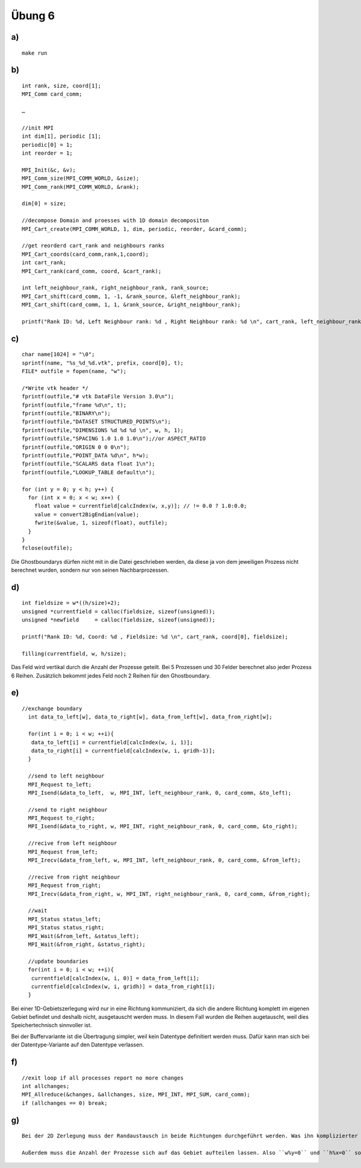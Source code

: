 =======
Übung 6
=======

a)
==

::

  make run

b)
==

::

  int rank, size, coord[1];
  MPI_Comm card_comm;

  …

  //init MPI
  int dim[1], periodic [1];
  periodic[0] = 1;
  int reorder = 1;

  MPI_Init(&c, &v);
  MPI_Comm_size(MPI_COMM_WORLD, &size);
  MPI_Comm_rank(MPI_COMM_WORLD, &rank);

  dim[0] = size;

  //decompose Domain and proesses with 1D domain decompositon
  MPI_Cart_create(MPI_COMM_WORLD, 1, dim, periodic, reorder, &card_comm);

  //get reorderd cart_rank and neighbours ranks
  MPI_Cart_coords(card_comm,rank,1,coord);
  int cart_rank;
  MPI_Cart_rank(card_comm, coord, &cart_rank);

  int left_neighbour_rank, right_neighbour_rank, rank_source;
  MPI_Cart_shift(card_comm, 1, -1, &rank_source, &left_neighbour_rank);
  MPI_Cart_shift(card_comm, 1, 1, &rank_source, &right_neighbour_rank);

  printf("Rank ID: %d, Left Neighbour rank: %d , Right Neighbour rank: %d \n", cart_rank, left_neighbour_rank, right_neighbour_rank);

c)
==

::

  char name[1024] = "\0";
  sprintf(name, "%s_%d_%d.vtk", prefix, coord[0], t);
  FILE* outfile = fopen(name, "w");

  /*Write vtk header */
  fprintf(outfile,"# vtk DataFile Version 3.0\n");
  fprintf(outfile,"frame %d\n", t);
  fprintf(outfile,"BINARY\n");
  fprintf(outfile,"DATASET STRUCTURED_POINTS\n");
  fprintf(outfile,"DIMENSIONS %d %d %d \n", w, h, 1);
  fprintf(outfile,"SPACING 1.0 1.0 1.0\n");//or ASPECT_RATIO
  fprintf(outfile,"ORIGIN 0 0 0\n");
  fprintf(outfile,"POINT_DATA %d\n", h*w);
  fprintf(outfile,"SCALARS data float 1\n");
  fprintf(outfile,"LOOKUP_TABLE default\n");

  for (int y = 0; y < h; y++) {
    for (int x = 0; x < w; x++) {
      float value = currentfield[calcIndex(w, x,y)]; // != 0.0 ? 1.0:0.0;
      value = convert2BigEndian(value);
      fwrite(&value, 1, sizeof(float), outfile);
    }
  }
  fclose(outfile);

Die Ghostboundarys dürfen nicht mit in die Datei geschrieben werden, da diese ja von dem jeweiligen Prozess nicht berechnet wurden, sondern nur von seinen Nachbarprozessen.

d)
==

::

  int fieldsize = w*((h/size)+2);
  unsigned *currentfield = calloc(fieldsize, sizeof(unsigned));
  unsigned *newfield     = calloc(fieldsize, sizeof(unsigned));

  printf("Rank ID: %d, Coord: %d , Fieldsize: %d \n", cart_rank, coord[0], fieldsize);

  filling(currentfield, w, h/size);

Das Feld wird vertikal durch die Anzahl der Prozesse geteilt. Bei 5 Prozessen und 30 Felder berechnet also jeder Prozess 6 Reihen. Zusätzlich bekommt jedes Feld noch 2 Reihen für den Ghostboundary.

e)
==

::

  //exchange boundary
    int data_to_left[w], data_to_right[w], data_from_left[w], data_from_right[w];

    for(int i = 0; i < w; ++i){
     data_to_left[i] = currentfield[calcIndex(w, i, 1)];
     data_to_right[i] = currentfield[calcIndex(w, i, gridh-1)];
    }

    //send to left neighbour
    MPI_Request to_left;
    MPI_Isend(&data_to_left,  w, MPI_INT, left_neighbour_rank, 0, card_comm, &to_left);

    //send to right neighbour
    MPI_Request to_right;
    MPI_Isend(&data_to_right, w, MPI_INT, right_neighbour_rank, 0, card_comm, &to_right);

    //recive from left neighbour
    MPI_Request from_left;
    MPI_Irecv(&data_from_left, w, MPI_INT, left_neighbour_rank, 0, card_comm, &from_left);

    //recive from right neighbour
    MPI_Request from_right;
    MPI_Irecv(&data_from_right, w, MPI_INT, right_neighbour_rank, 0, card_comm, &from_right);

    //wait
    MPI_Status status_left;
    MPI_Status status_right;
    MPI_Wait(&from_left, &status_left);
    MPI_Wait(&from_right, &status_right);

    //update boundaries
    for(int i = 0; i < w; ++i){
     currentfield[calcIndex(w, i, 0)] = data_from_left[i];
     currentfield[calcIndex(w, i, gridh)] = data_from_right[i];
    }

Bei einer 1D-Gebietszerlegung wird nur in eine Richtung kommuniziert, da sich die andere Richtung komplett im eigenen Gebiet befindet und deshalb nicht, ausgetauscht werden muss. In diesem Fall wurden die Reihen augetauscht, weil dies Speichertechnisch sinnvoller ist.

Bei der Buffervariante ist die Übertragung simpler, weil kein Datentype definitiert werden muss. Dafür kann man sich bei der Datentype-Variante auf den Datentype verlassen.

f)
==

::

  //exit loop if all processes report no more changes
  int allchanges;
  MPI_Allreduce(&changes, &allchanges, size, MPI_INT, MPI_SUM, card_comm);
  if (allchanges == 0) break;

g)
==

::

  Bei der 2D Zerlegung muss der Randaustausch in beide Richtungen durchgeführt werden. Was ihn komplizierter macht.

  Außerdem muss die Anzahl der Prozesse sich auf das Gebiet aufteilen lassen. Also ``w%y=0`` und ``h%x=0`` sowie ``y*w=n``, wo bei x= Prozesse in Dimension1, y = Prozesse in Dimension 2 und n=Anzahl der Prozesse.
